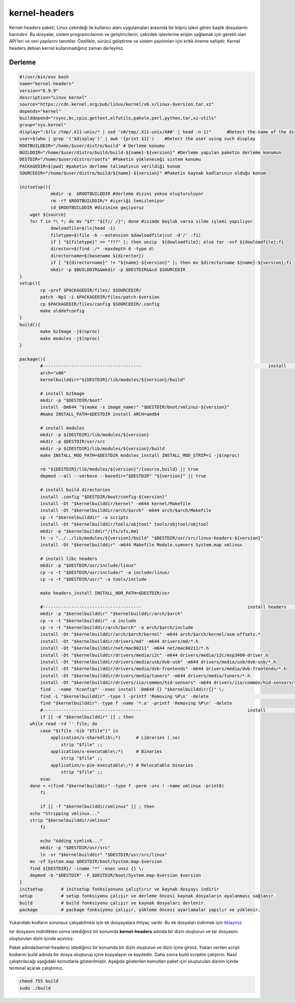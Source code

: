 kernel-headers
++++++++++++++

Kernel-headers paketi, Linux çekirdeği ile kullanıcı alanı uygulamaları arasında bir köprü işlevi gören başlık dosyalarını barındırır. Bu dosyalar, sistem programcılarının ve geliştiricilerin, çekirdek işlevlerine erişim sağlamak için gerekli olan API'leri ve veri yapılarını tanımlar. Özellikle, sürücü geliştirme ve sistem yazılımları için kritik öneme sahiptir.
Kernel headers debian kernel kullanmadığınız zaman derleyiniz.


Derleme
--------

.. code-block:: shell
	
	#!/usr/bin/env bash
	name="kernel-headers"
	version="6.9.9"
	description="Linux kernel"
	source="https://cdn.kernel.org/pub/linux/kernel/v6.x/linux-$version.tar.xz"
	depends="kernel"
	builddepend="rsync,bc,cpio,gettext,elfutils,pahole,perl,python,tar,xz-utils"
	group="sys.kernel"
	display=":$(ls /tmp/.X11-unix/* | sed 's#/tmp/.X11-unix/X##' | head -n 1)"	#Detect the name of the display in use
	user=$(who | grep '('$display')' | awk '{print $1}')	#Detect the user using such display
	ROOTBUILDDIR="/home/$user/distro/build" # Derleme konumu
	BUILDDIR="/home/$user/distro/build/build-${name}-${version}" #Derleme yapılan paketin derleme konumun
	DESTDIR="/home/$user/distro/rootfs" #Paketin yükleneceği sistem konumu
	PACKAGEDIR=$(pwd) #paketin derleme talimatının verildiği konum
	SOURCEDIR="/home/$user/distro/build/${name}-${version}" #Paketin kaynak kodlarının olduğu konum

	initsetup(){
		    mkdir -p  $ROOTBUILDDIR #derleme dizini yoksa oluşturuluyor
		    rm -rf $ROOTBUILDDIR/* #içeriği temizleniyor
		    cd $ROOTBUILDDIR #dizinine geçiyoruz
            wget ${source}
            for f in *\ *; do mv "$f" "${f// /}"; done #isimde boşluk varsa silme işlemi yapılıyor
		    dowloadfile=$(ls|head -1)
		    filetype=$(file -b --extension $dowloadfile|cut -d'/' -f1)
		    if [ "${filetype}" == "???" ]; then unzip  ${dowloadfile}; else tar -xvf ${dowloadfile};fi
		    director=$(find ./* -maxdepth 0 -type d)
		    directorname=$(basename ${director})
		    if [ "${directorname}" != "${name}-${version}" ]; then mv $directorname ${name}-${version};fi
		    mkdir -p $BUILDDIR&&mkdir -p $DESTDIR&&cd $SOURCEDIR
	}
	setup(){
		cp -prvf $PACKAGEDIR/files/ $SOURCEDIR/
		patch -Np1 -i $PACKAGEDIR/files/patch-$version
		cp $PACKAGEDIR/files/config $SOURCEDIR/.config
		make olddefconfig
	}
	build(){
		make bzImage -j$(nproc)
		make modules -j$(nproc)
	}

	package(){
		#-------------------------------------- 						install 			-------------------------------------
		arch="x86"
		kernelbuilddir="${DESTDIR}/lib/modules/${version}/build"
		
		# install bzImage
		mkdir -p "$DESTDIR/boot"
		install -Dm644 "$(make -s image_name)" "$DESTDIR/boot/vmlinuz-${version}"
		#make INSTALL_PATH=$DESTDIR install ARCH=amd64
		
		# install modules
		mkdir -p ${DESTDIR}/lib/modules/${version}
		mkdir -p $DESTDIR/usr/src
		mkdir -p ${DESTDIR}/lib/modules/${version}/build
		make INSTALL_MOD_PATH=$DESTDIR modules_install INSTALL_MOD_STRIP=1 -j$(nproc)
		
		rm "${DESTDIR}/lib/modules/${version}"/{source,build} || true
		depmod --all --verbose --basedir="$DESTDIR" "${version}" || true
		
		# install build directories
		install .config "$DESTDIR/boot/config-${version}"
		install -Dt "$kernelbuilddir/kernel" -m644 kernel/Makefile
		install -Dt "$kernelbuilddir/arch/$arch" -m644 arch/$arch/Makefile
		cp -t "$kernelbuilddir" -a scripts
		install -Dt "$kernelbuilddir/tools/objtool" tools/objtool/objtool
		mkdir -p "$kernelbuilddir"/{fs/xfs,mm}
		ln -s "../../lib/modules/${version}/build" "$DESTDIR/usr/src/linux-headers-${version}"
		install -Dt "$kernelbuilddir" -m644 Makefile Module.symvers System.map vmlinux

		# install libc headers
		mkdir -p "$DESTDIR/usr/include/linux"
		cp -v -t "$DESTDIR/usr/include/" -a include/linux/
		cp -v -t "$DESTDIR/usr/" -a tools/include
		
		make headers_install INSTALL_HDR_PATH=$DESTDIR/usr
		
		#-------------------------------------- 					install headers				-------------------------------------
		mkdir -p "$kernelbuilddir" "$kernelbuilddir/arch/$arch"
		cp -v -t "$kernelbuilddir" -a include
	   	cp -v -t "$kernelbuilddir/arch/$arch" -a arch/$arch/include
		install -Dt "$kernelbuilddir/arch/$arch/kernel" -m644 arch/$arch/kernel/asm-offsets.*
		install -Dt "$kernelbuilddir/drivers/md" -m644 drivers/md/*.h
		install -Dt "$kernelbuilddir/net/mac80211" -m644 net/mac80211/*.h
		install -Dt "$kernelbuilddir/drivers/media/i2c" -m644 drivers/media/i2c/msp3400-driver.h
		install -Dt "$kernelbuilddir/drivers/media/usb/dvb-usb" -m644 drivers/media/usb/dvb-usb/*.h
		install -Dt "$kernelbuilddir/drivers/media/dvb-frontends" -m644 drivers/media/dvb-frontends/*.h
		install -Dt "$kernelbuilddir/drivers/media/tuners" -m644 drivers/media/tuners/*.h
		install -Dt "$kernelbuilddir/drivers/iio/common/hid-sensors" -m644 drivers/iio/common/hid-sensors/*.h 		# https://bugs.archlinux.org/task/71392
		find . -name 'Kconfig*' -exec install -Dm644 {} "$kernelbuilddir/{}" \;
		find -L "$kernelbuilddir" -type l -printf 'Removing %P\n' -delete					# clearing
		find "$kernelbuilddir" -type f -name '*.o' -printf 'Removing %P\n' -delete
		#-------------------------------------- 					install 				-------------------------------------
		if [[ -d "$kernelbuilddir" ]] ; then
	    while read -rd '' file; do
		case "$(file -Sib "$file")" in
		    application/x-sharedlib\;*)      # Libraries (.so)
		        strip "$file" ;;
		    application/x-executable\;*)     # Binaries
		        strip "$file" ;;
		    application/x-pie-executable\;*) # Relocatable binaries
		        strip "$file" ;;
		esac
	    done < <(find "$kernelbuilddir" -type f -perm -u+x ! -name vmlinux -print0)
		fi

		if [[ -f "$kernelbuilddir/vmlinux" ]] ; then
	    echo "Stripping vmlinux..."
	    strip "$kernelbuilddir/vmlinux"
		fi
		
		echo "Adding symlink..."
		mkdir -p "$DESTDIR/usr/src"
		ln -sr "$kernelbuilddir" "$DESTDIR/usr/src/linux"
	    mv -vf System.map $DESTDIR/boot/System.map-$version
	    find ${DESTDIR}/ -iname "*" -exec unxz {} \;
	    depmod -b "$DESTDIR" -F $DESTDIR/boot/System.map-$version $version
	}
	initsetup       # initsetup fonksiyonunu çalıştırır ve kaynak dosyayı indirir
	setup           # setup fonksiyonu çalışır ve derleme öncesi kaynak dosyaların ayalanması sağlanır.
	build           # build fonksiyonu çalışır ve kaynak dosyaları derlenir.
	package         # package fonksiyonu çalışır, yükleme öncesi ayarlamalar yapılır ve yüklenir.

Yukarıdaki kodların sorunsuz çalışabilmesi için ek dosyayalara ihtiyaç vardır. Bu ek dosyaları indirmek için `tıklayınız. <https://kendilinuxunuyap.github.io/_static/files/kernel-headers/files.tar>`_

tar dosyasını indirdikten sonra istediğiniz bir konumda **kernel-headers** adında bir dizin oluşturun ve tar dosyasını oluşturulan dizin içinde açınınız.

Paket adında(kernel-headers) istediğiniz bir konumda bir dizin oluşturun ve dizin içine giriniz. Yukarı verilen script kodlarını build adında bir dosya oluşturup içine kopyalayın ve kaydedin. Daha sonra build scriptini çalıştırın. Nasıl çalıştırılacağı aşağıdaki komutlarla gösterilmiştir. Aşağıda gösterilen komutları paket için oluşturulan dizinin içinde terminal açarak çalıştırınız.


.. code-block:: shell
	
	chmod 755 build
	sudo ./build
  
.. raw:: pdf

   PageBreak




